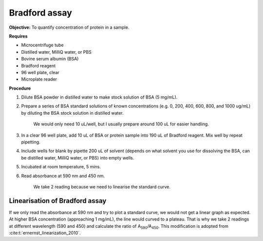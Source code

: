 Bradford assay
==============

**Objective:** To quantify concentration of protein in a sample.

**Requires**

* Microcentrifuge tube
* Distilled water, MilliQ water, or PBS
* Bovine serum albumin (BSA)
* Bradford reagent 
* 96 well plate, clear
* Microplate reader 
  
**Procedure**

#. Dilute BSA powder in distilled water to make stock solution of BSA (5 mg/mL). 
#. Prepare a series of BSA standard solutions of known concentrations (e.g. 0, 200, 400, 600, 800, and 1000 ug/mL) by diluting the BSA stock solution in distilled water.

    We would only need 10 uL/well, but I usually prepare around 100 uL for easier handling. 

#. In a clear 96 well plate, add 10 uL of BSA or protein sample into 190 uL of Bradford reagent. Mix well by repeat pipetting. 
#. Include wells for blank by pipette 200 uL of solvent (depends on what solvent you use for dissolving the BSA, can be distilled water, MilliQ water, or PBS) into empty wells. 
#. Incubated at room temperature, 5 mins.
#. Read absorbance at 590 nm and 450 nm. 

    We take 2 reading because we need to linearise the standard curve. 

Linearisation of Bradford assay 
-------------------------------

If we only read the absorbance at 590 nm and try to plot a standard curve, we would not get a linear graph as expected. At higher BSA concentration (approaching 1 mg/mL), the line would curved to a plateau. That is why we take 2 readings at different wavelength (590 and 450) and calculate the ratio of A\ :sub:`590`\ /A\ :sub:`450`\ . This modification is adopted from :cite:t:`ernernst_linearization_2010`.